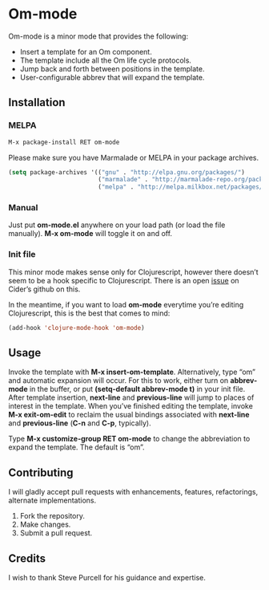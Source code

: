 * Om-mode

Om-mode is a minor mode that provides the following:

- Insert a template for an Om component.
- The template include all the Om life cycle protocols.
- Jump back and forth between positions in the template.
- User-configurable abbrev that will expand the template.

** Installation

*** MELPA

#+BEGIN_SRC emacs-lisp
M-x package-install RET om-mode
#+END_SRC

Please make sure you have Marmalade or MELPA in your package archives.

#+BEGIN_SRC emacs-lisp
(setq package-archives '(("gnu" . "http://elpa.gnu.org/packages/")
                         ("marmalade" . "http://marmalade-repo.org/packages/")
                         ("melpa" . "http://melpa.milkbox.net/packages/")))
#+END_SRC

***  Manual

Just put *om-mode.el* anywhere on your load path (or load the file manually). *M-x om-mode* will toggle it on and off.

*** Init file

This minor mode makes sense only for Clojurescript, however there doesn’t seem to be a hook specific to Clojurescript. There is an open [[https://github.com/clojure-emacs/cider/issues/798][issue]] on Cider’s github on this.

In the meantime, if you want to load *om-mode* everytime you’re editing Clojurescript, this is the best that comes to mind:

#+BEGIN_SRC emacs-lisp
(add-hook 'clojure-mode-hook 'om-mode)
#+END_SRC

** Usage

Invoke the template with *M-x insert-om-template*.
Alternatively, type “om” and automatic expansion will occur. 
For this to work, either turn on *abbrev-mode* in the buffer, or put *(setq-default abbrev-mode t)* in your init file.
After template insertion, *next-line* and *previous-line* will jump to places of interest in the template. When you’ve finished editing the template, invoke *M-x exit-om-edit* to reclaim the usual bindings associated with *next-line* and *previous-line* (*C-n* and *C-p*, typically).

Type *M-x customize-group RET om-mode* to change the abbreviation to expand the template. The default is “om”.

** Contributing

I will gladly accept pull requests with enhancements, features, refactorings, alternate implementations.

1. Fork the repository.
2. Make changes.
3. Submit a pull request.


** Credits

I wish to thank Steve Purcell for his guidance and expertise.
